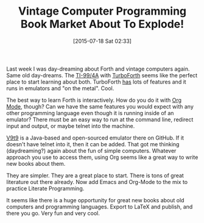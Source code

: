 #+POSTID: 9869
#+DATE: [2015-07-18 Sat 02:33]
#+OPTIONS: toc:nil num:nil todo:nil pri:nil tags:nil ^:nil TeX:nil
#+CATEGORY: Link
#+TAGS: Babel, Emacs, Hardware, Ide, Literate Programming, Programming Language, Software, TI-99/4A, forth, org-mode
#+TITLE: Vintage Computer Programming Book Market About To Explode!


Last week I was day-dreaming about Forth and vintage computers again. Same old day-dreams. The [[https://en.wikipedia.org/wiki/Texas_Instruments_TI-99/4A][TI-99/4A]] with [[http://turboforth.net/][TurboForth]] seems like the perfect place to start learning about both. TurboForth [[http://turboforth.net/about_turboforth.html][has]] lots of features and it runs in emulators and "on the metal". Cool.







The best way to learn Forth is interactively. How do you do it with [[http://orgmode.org/worg/org-contrib/babel/][Org Mode]], though? Can we have the same features you would expect with any other programming language even though it is running inside of an emulator? There must be an easy way to run at the command line, redirect input and output, or maybe telnet into the machine.







[[https://eswartz.github.io/emul/][V9t9]] is a Java-based and open-sourced emulator there on GitHub. If it doesn't have telnet into it, then it can be added. That got me thinking (daydreaming?) again about the fun of simple computers. Whatever approach you use to access them, using Org seems like a great way to write new books about them.







They are simpler. They are a great place to start. There is tons of great literature out there already. Now add Emacs and Org-Mode to the mix to practice Literate Programming.







It seems like there is a huge opportunity for great new books about old computers and programming languages. Export to LaTeX and publish, and there you go. Very fun and very cool.







